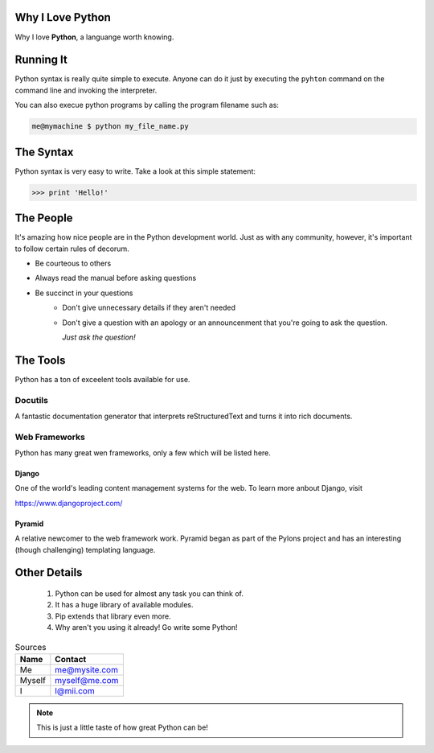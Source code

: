 ###################
Why I Love Python
###################


Why I love **Python**, a languange worth knowing.

###################
Running It
###################

Python syntax is really quite simple to execute. Anyone can do it just by
executing the ``pyhton`` command on the command line and invoking the
interpreter. 

You can also execue python programs by calling the program filename
such as:

.. code:: console

    me@mymachine $ python my_file_name.py

###########
The Syntax
###########

Python syntax is very easy to write. Take a look at this simple statement:

.. code:: pycon

    >>> print 'Hello!'

###########
The People
###########

It's amazing how nice people are in the Python development world. Just as
with any community, however, it's important to follow certain rules of
decorum.

- Be courteous to others
- Always read the manual before asking questions
- Be succinct in your questions
    - Don't give unnecessary details if they aren't needed
    - Don't give a question with an apology or an announcenment that
      you're going to ask the question.

      *Just ask the question!*

##########
The Tools
##########

Python has a ton of exceelent tools available for use.

Docutils
=========

A fantastic documentation generator that interprets reStructuredText and
turns it into rich documents.

Web Frameworks
===============

Python has many great wen frameworks, only a few which will be listed
here.

Django
-------

One of the world's leading content management systems for the web. To
learn more anbout Django, visit

https://www.djangoproject.com/

Pyramid
--------

A relative newcomer to the web framework work. Pyramid began as part
of the Pylons project and has an interesting (though challenging)
templating language.

##############
Other Details
##############

  1. Python can be used for almost any task you can think of.
  2. It has a huge library of available modules.
  3. Pip extends that library even more.
  4. Why aren't you using it already! Go write some Python!

.. table:: Sources

    ====== ============= 
    Name   Contact
    ====== =============  
    Me     me@mysite.com   
    Myself myself@me.com  
    I      I@mii.com   
    ====== ============= 

.. note:: 
    This is just a little taste of how great Python can be!








